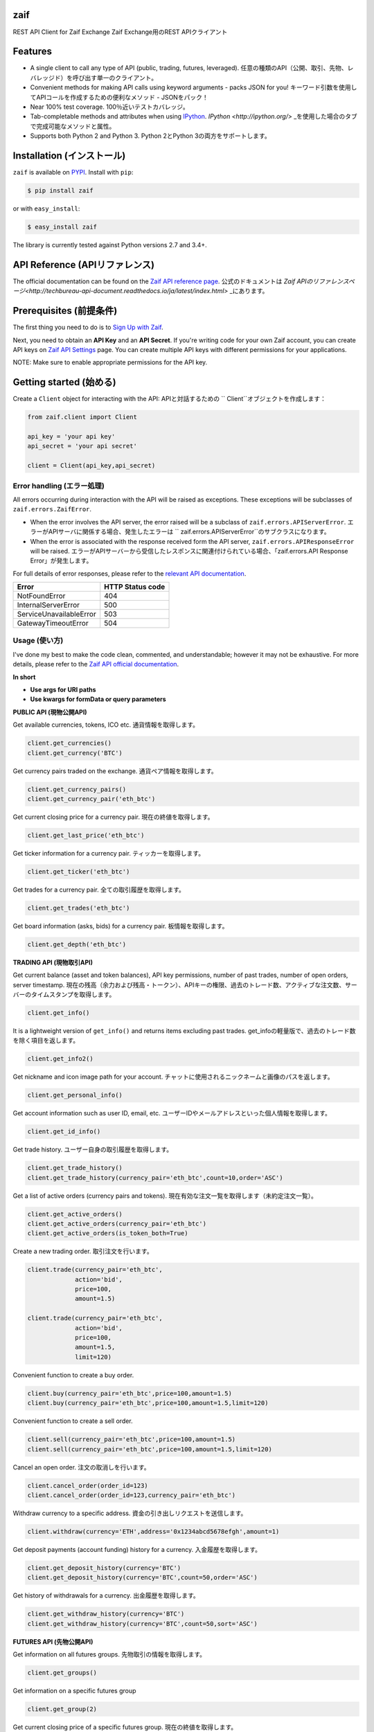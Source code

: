 zaif
===================

REST API Client for Zaif Exchange
Zaif Exchange用のREST APIクライアント

|logo|

.. |logo| image:: https://bitcoin-matome.info/wp-content/uploads/2014/10/zaif-logo-300x150.png

Features
=========

- A single client to call any type of API (public, trading, futures, leveraged). 任意の種類のAPI（公開、取引、先物、レバレッジド）を呼び出す単一のクライアント。
- Convenient methods for making API calls using keyword arguments - packs JSON for you! キーワード引数を使用してAPIコールを作成するための便利なメソッド - JSONをパック！
- Near 100% test coverage. 100％近いテストカバレッジ。
- Tab-completable methods and attributes when using `IPython <http://ipython.org/>`_. `IPython <http://ipython.org/>` _を使用した場合のタブで完成可能なメソッドと属性。
- Supports both Python 2 and Python 3. Python 2とPython 3の両方をサポートします。


Installation (インストール)
==============================

``zaif`` is available on `PYPI <https://pypi.python.org/pypi>`_. Install with ``pip``:

.. code:: bash

    $ pip install zaif

or with ``easy_install``:

.. code:: bash

    $ easy_install zaif

The library is currently tested against Python versions 2.7 and 3.4+.

API Reference (APIリファレンス)
=================================

The official documentation can be found on the `Zaif API reference page <http://techbureau-api-document.readthedocs.io/ja/latest/index.html>`_.
公式のドキュメントは `Zaif APIのリファレンスページ<http://techbureau-api-document.readthedocs.io/ja/latest/index.html>` _にあります。

Prerequisites (前提条件)
==============================

The first thing you need to do is to `Sign Up with Zaif <https://zaif.jp>`_.

Next, you need to obtain an **API Key** and an **API Secret**. If you're writing code for your own Zaif account, you can create API keys on `Zaif API Settings <https://zaif.jp/api_keys>`_ page. You can create multiple API keys with different permissions for your applications.

NOTE: Make sure to enable appropriate permissions for the API key.

Getting started (始める)
=============================

Create a ``Client`` object for interacting with the API:
APIと対話するための `` Client``オブジェクトを作成します：

.. code:: python

    from zaif.client import Client

    api_key = 'your api key'
    api_secret = 'your api secret'

    client = Client(api_key,api_secret)

Error handling (エラー処理)
---------------------------------
All errors occurring during interaction with the API will be raised as exceptions. These exceptions will be subclasses of ``zaif.errors.ZaifError``.

* When the error involves the API server, the error raised will be a subclass of ``zaif.errors.APIServerError``. エラーがAPIサーバに関係する場合、発生したエラーは `` zaif.errors.APIServerError``のサブクラスになります。
* When the error is associated with the response received form the API server, ``zaif.errors.APIResponseError`` will be raised. エラーがAPIサーバーから受信したレスポンスに関連付けられている場合、「zaif.errors.API Response Error」が発生します。

For full details of error responses, please refer to the `relevant API documentation <http://techbureau-api-document.readthedocs.io/ja/latest/index.html>`_.

+---------------------------+----------------------+
|            Error          |   HTTP Status code   |
+===========================+======================+
| NotFoundError             |          404         |
+---------------------------+----------------------+
| InternalServerError       |          500         |
+---------------------------+----------------------+
| ServiceUnavailableError   |          503         |
+---------------------------+----------------------+
| GatewayTimeoutError       |          504         |
+---------------------------+----------------------+

Usage (使い方)
-------------------
I've done my best to make the code clean, commented, and understandable; however it may not be exhaustive. For more details, please refer to the `Zaif API official documentation <http://techbureau-api-document.readthedocs.io/ja/latest/index.html>`_.

**In short**

- **Use args for URI paths**
- **Use kwargs for formData or query parameters**


**PUBLIC API (現物公開API)**

Get available currencies, tokens, ICO etc.
通貨情報を取得します。

.. code:: python

    client.get_currencies()
    client.get_currency('BTC')


Get currency pairs traded on the exchange.
通貨ペア情報を取得します。

.. code:: python

    client.get_currency_pairs()
    client.get_currency_pair('eth_btc')

Get current closing price for a currency pair.
現在の終値を取得します。

.. code:: python

    client.get_last_price('eth_btc')


Get ticker information for a currency pair.
ティッカーを取得します。

.. code:: python

    client.get_ticker('eth_btc')


Get trades for a currency pair.
全ての取引履歴を取得します。

.. code:: python

    client.get_trades('eth_btc')


Get board information (asks, bids) for a currency pair.
板情報を取得します。

.. code:: python

    client.get_depth('eth_btc')


**TRADING API (現物取引API)**

Get current balance (asset and token balances), API key permissions, number of past trades, number of open orders, server timestamp.
現在の残高（余力および残高・トークン）、APIキーの権限、過去のトレード数、アクティブな注文数、サーバーのタイムスタンプを取得します。

.. code:: python

    client.get_info()

It is a lightweight version of ``get_info()`` and returns items excluding past trades.
get_infoの軽量版で、過去のトレード数を除く項目を返します。

.. code:: python

    client.get_info2()

Get nickname and icon image path for your account.
チャットに使用されるニックネームと画像のパスを返します。

.. code:: python

    client.get_personal_info()

Get account information such as user ID, email, etc.
ユーザーIDやメールアドレスといった個人情報を取得します。

.. code:: python

    client.get_id_info()

Get trade history.
ユーザー自身の取引履歴を取得します。

.. code:: python

    client.get_trade_history()
    client.get_trade_history(currency_pair='eth_btc',count=10,order='ASC')


Get a list of active orders (currency pairs and tokens).
現在有効な注文一覧を取得します（未約定注文一覧）。

.. code:: python

    client.get_active_orders()
    client.get_active_orders(currency_pair='eth_btc')
    client.get_active_orders(is_token_both=True)


Create a new trading order.
取引注文を行います。

.. code:: python

    client.trade(currency_pair='eth_btc',
                 action='bid',
                 price=100,
                 amount=1.5)

    client.trade(currency_pair='eth_btc',
                 action='bid',
                 price=100,
                 amount=1.5,
                 limit=120)



Convenient function to create a buy order.

.. code:: python

    client.buy(currency_pair='eth_btc',price=100,amount=1.5)
    client.buy(currency_pair='eth_btc',price=100,amount=1.5,limit=120)

Convenient function to create a sell order.

.. code:: python

    client.sell(currency_pair='eth_btc',price=100,amount=1.5)
    client.sell(currency_pair='eth_btc',price=100,amount=1.5,limit=120)


Cancel an open order.
注文の取消しを行います。

.. code:: python

    client.cancel_order(order_id=123)
    client.cancel_order(order_id=123,currency_pair='eth_btc')


Withdraw currency to a specific address.
資金の引き出しリクエストを送信します。

.. code:: python

    client.withdraw(currency='ETH',address='0x1234abcd5678efgh',amount=1)


Get deposit payments (account funding) history for a currency.
入金履歴を取得します。

.. code:: python

    client.get_deposit_history(currency='BTC')
    client.get_deposit_history(currency='BTC',count=50,order='ASC')


Get history of withdrawals for a currency.
出金履歴を取得します。

.. code:: python

    client.get_withdraw_history(currency='BTC')
    client.get_withdraw_history(currency='BTC',count=50,sort='ASC')


**FUTURES API (先物公開API)**

Get information on all futures groups.
先物取引の情報を取得します。

.. code:: python

    client.get_groups()

Get information on a specific futures group

.. code:: python

    client.get_group(2)


Get current closing price of a specific futures group.
現在の終値を取得します。

.. code:: python

    client.get_group_last_price(2)


Get ticker for a futures group.
ティッカーを取得します。


.. code:: python

    client.get_group_ticker(2)

Get all trades of a futures group.
全ての取引履歴を取得します。

.. code:: python

    client.get_group_trades(2)

Get board information of a futures transaction.
板情報を取得します。

.. code:: python

    client.get_group_depth(2)


**LEVERAGE API (レバレッジ取引API)**

Get history of your leveraged trades.
レバレッジ取引のユーザー自身の取引履歴を取得します。

.. code:: python

    client.get_positions(type='futures',group_id=1)
    client.get_positions(type='futures',
                         group_id=1,
                         count=10,
                         order='ASC',
                         currency_pair='eth_btc')


Get detailed history of your leveraged trades.
レバレッジ取引のユーザー自身の取引履歴の明細を取得します。

.. code:: python

    client.get_position_history(type='futures',group_id=1,leverage_id=123)

Get currently valid order list of leveraged transactions.
レバレッジ取引の現在有効な注文一覧を取得します（未約定注文一覧）。

.. code:: python

    client.get_active_positions(type='futures',group_id=1)
    client.get_active_positions(type='futures',group_id=1,currency_pair='eth_btc')


Create a new leveraged transaction.
レバレッジ取引の注文を行います。

.. code:: python

    client.create_position(type='futures',
                           group_id=1,
                           currency_pair='eth_btc',
                           action='ask',
                           price=100.0,
                           amount=1,
                           leverage=3.25)
    client.create_position(type='futures',
                           group_id=1,
                           currency_pair='eth_btc',
                           action='ask',
                           price=100.0,
                           amount=1,
                           leverage=3.25,
                           limit=120,
                           stop=90)


Convenient method to create a new leveraged buy transaction.

.. code:: python

    client.create_buy_position(type='futures',
                               group_id=1,
                               currency_pair='eth_btc',
                               price=100.0,
                               amount=1,
                               leverage=3.25)
    client.create_buy_position(type='futures',
                               group_id=1,
                               currency_pair='eth_btc',
                               price=100.0,
                               amount=1,
                               leverage=3.25,
                               limit=120,
                               stop=90)

Convenient method to create a new leveraged sell transaction.

.. code:: python

    client.create_sell_position(type='futures',
                                group_id=1,
                                currency_pair='eth_btc',
                                price=100.0,
                                amount=1,
                                leverage=3.25)
    client.create_sell_position(type='futures',
                                group_id=1,
                                currency_pair='eth_btc',
                                price=100.0,
                                amount=1,
                                leverage=3.25,
                                limit=120,
                                stop=90)

Modify a leveraged transaction.
レバレッジ取引の注文の変更を行います。

.. code:: python

    client.change_position(type='margin',group_id=1,leverage_id=123)
    client.change_position(type='margin',group_id=1,leverage_id=123,limit=120)

Cancel a leveraged transaction.
レバレッジ取引の注文の取消しを行います。


.. code:: python

    client.cancel_position(type='margin',group_id=1,leverage_id=123)



Testing / Contributing (テスト/寄稿)
====================================
Any contribution is welcome! The process is simple:

* Fork this repo
* Make your changes
* Run the tests (for multiple versions: preferred)
* Submit a pull request.


Testing for your current python version (現在のPythonバージョン)
---------------------------------------------------------------------

Tests are run via `nosetest <https://nose.readthedocs.io/en/latest/>`_. To run the tests, clone the repository and then:

.. code:: bash

    # Install the required dependencies
    $ pip install -r requirements.txt
    $ pip install -r test-requirements.txt

    # Run the tests
    $ make tests


If you'd also like to generate an HTML coverage report (useful for figuring out which lines of code are actually being tested), make sure the requirements are installed and then run:

.. code:: bash

    $ make coverage


Testing for multiple python versions (複数のPythonバージョン)
-------------------------------------------------------------------

I am using `tox <http://tox.readthedocs.io/en/latest/install.html>`_ to run the test suite against multiple versions of Python. Tox requires the appropriate Python interpreters to run the tests in different environments. I would recommend using `pyenv <https://github.com/pyenv/pyenv#installation>`_ for this.


However, the process is a little unintuitive because ``tox`` does not seem to work with multiple versions of python (installed via ``pyenv``) when inside a ``pyenv`` virtual environment. So, first deactivate your pyenv virtual environment:

.. code:: bash

    $ (zaifapi-venv) pyenv deactivate


and then install `tox` with pip or easy_install:

.. code:: bash

    $ pip install tox # or
    $ easy_install tox


Install python versions which you want to test:

.. code:: bash

    $ pyenv install 2.7.14
    $ pyenv install 3.5.0
    $ pyenv install 3.6.0

and so forth. Now, in your project directory:

.. code:: bash

    # all versions which are in tox.ini file
    $ pyenv local 2.7.14 3.5.0 3.6.0

    # run the tests for all the above versions
    $ tox


License (ライセンス)
==========================

This project is licensed under the MIT License. See the LICENSE file for more details.

Acknowledgements (謝辞)
=========================

- `zaifapi <https://github.com/techbureau/zaifapi>`_
